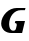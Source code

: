 SplineFontDB: 3.2
FontName: 0000_0000.ttf
FullName: Untitled7
FamilyName: Untitled7
Weight: Regular
Copyright: Copyright (c) 2021, 
UComments: "2021-10-20: Created with FontForge (http://fontforge.org)"
Version: 001.000
ItalicAngle: 0
UnderlinePosition: -100
UnderlineWidth: 50
Ascent: 800
Descent: 200
InvalidEm: 0
LayerCount: 2
Layer: 0 0 "Back" 1
Layer: 1 0 "Fore" 0
XUID: [1021 412 1318575179 1834691]
OS2Version: 0
OS2_WeightWidthSlopeOnly: 0
OS2_UseTypoMetrics: 1
CreationTime: 1634731554
ModificationTime: 1634731554
OS2TypoAscent: 0
OS2TypoAOffset: 1
OS2TypoDescent: 0
OS2TypoDOffset: 1
OS2TypoLinegap: 0
OS2WinAscent: 0
OS2WinAOffset: 1
OS2WinDescent: 0
OS2WinDOffset: 1
HheadAscent: 0
HheadAOffset: 1
HheadDescent: 0
HheadDOffset: 1
OS2Vendor: 'PfEd'
DEI: 91125
Encoding: ISO8859-1
UnicodeInterp: none
NameList: AGL For New Fonts
DisplaySize: -48
AntiAlias: 1
FitToEm: 0
BeginChars: 256 1

StartChar: G
Encoding: 71 71 0
Width: 670
Flags: HW
LayerCount: 2
Fore
SplineSet
553 0 m 1
 625 279 l 1
 385 279 l 1
 370 227 l 1
 392.666666667 227 406.5 223.333333333 411.5 216 c 128
 416.5 208.666666667 419 199 419 187 c 0
 419 181.666666667 418.666666667 177.666666667 418 175 c 2
 401 110 l 2
 392.333333333 75.3333333333 370.333333333 58 335 58 c 0
 313.666666667 58 296.5 62.1666666667 283.5 70.5 c 128
 270.5 78.8333333333 260.333333333 89.1666666667 253 101.5 c 128
 245.666666667 113.833333333 240.5 126.833333333 237.5 140.5 c 128
 234.5 154.166666667 232.333333333 166.333333333 231 177 c 2
 231 178 l 2
 230.333333333 183.333333333 229.833333333 188.5 229.5 193.5 c 128
 229.166666667 198.5 229 203.666666667 229 209 c 0
 229 251 236.166666667 290.833333333 250.5 328.5 c 128
 264.833333333 366.166666667 285 399.5 311 428.5 c 128
 337 457.5 367.833333333 480.5 403.5 497.5 c 128
 439.166666667 514.5 478 523 520 523 c 2
 623 523 l 1
 638 577 l 1
 416 577 l 2
 369.333333333 577 323 567.166666667 277 547.5 c 128
 231 527.833333333 189.666666667 501.5 153 468.5 c 128
 116.333333333 435.5 86.6666666667 397.333333333 64 354 c 128
 41.3333333333 310.666666667 30 265.333333333 30 218 c 0
 30 184.666666667 37 154.666666667 51 128 c 128
 65 101.333333333 83.6666666667 78.5 107 59.5 c 128
 130.333333333 40.5 157.166666667 25.8333333333 187.5 15.5 c 128
 217.833333333 5.16666666667 249 0 281 0 c 2
 553 0 l 1
EndSplineSet
EndChar
EndChars
EndSplineFont
